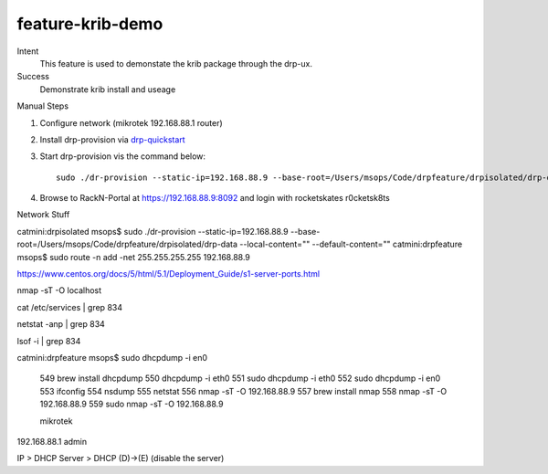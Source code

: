 =================
feature-krib-demo
=================

Intent
  This feature is used to demonstate the krib package through the drp-ux.
Success
  Demonstrate krib install and useage

Manual Steps

#. Configure network (mikrotek 192.168.88.1 router)
#. Install drp-provision via drp-quickstart_
#. Start drp-provision vis the command below::

    sudo ./dr-provision --static-ip=192.168.88.9 --base-root=/Users/msops/Code/drpfeature/drpisolated/drp-data --local-content="" --default-content=""

#. Browse to RackN-Portal at https://192.168.88.9:8092 and login with rocketskates r0cketsk8ts


.. _drp-quickstart: http://provision.readthedocs.io/en/tip/doc/quickstart.html
.. _drp-krib-video: https://www.youtube.com/watch?v=Psm9aOWzfWk&feature=youtu.be

.. image:: feature-krib-demo-draw1.jpg
   :width: 400pt


Network Stuff

catmini:drpisolated msops$ sudo ./dr-provision --static-ip=192.168.88.9 --base-root=/Users/msops/Code/drpfeature/drpisolated/drp-data --local-content="" --default-content=""
catmini:drpfeature msops$ sudo route -n add -net 255.255.255.255 192.168.88.9

https://www.centos.org/docs/5/html/5.1/Deployment_Guide/s1-server-ports.html

nmap -sT -O localhost

cat /etc/services | grep 834

netstat -anp | grep 834

lsof -i | grep 834

catmini:drpfeature msops$ sudo dhcpdump -i en0

  549  brew install dhcpdump
  550  dhcpdump -i eth0
  551  sudo dhcpdump -i eth0
  552  sudo dhcpdump -i en0
  553  ifconfig
  554  nsdump
  555  netstat
  556  nmap -sT -O 192.168.88.9
  557  brew install nmap
  558  nmap -sT -O 192.168.88.9
  559  sudo nmap -sT -O 192.168.88.9


  mikrotek

192.168.88.1 admin 

IP > DHCP Server > DHCP (D)->(E) (disable the server)

